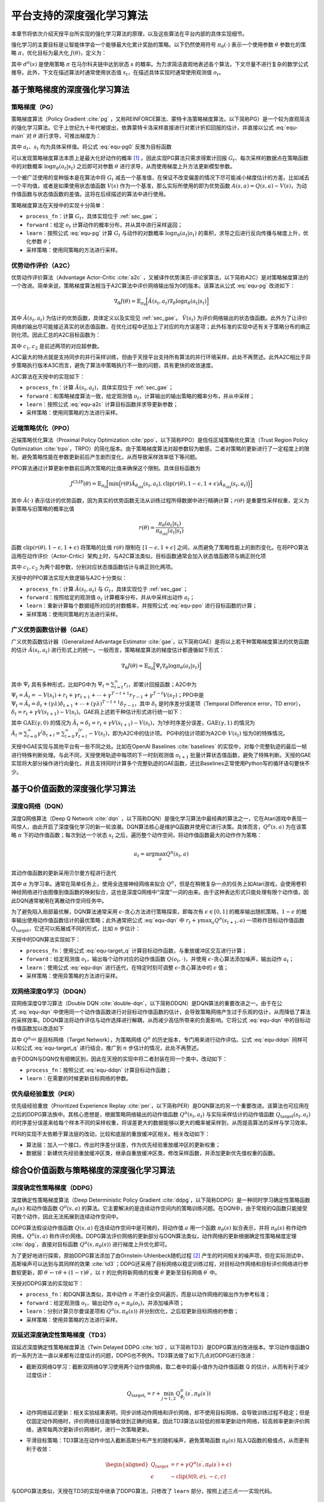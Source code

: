 .. _algo:

平台支持的深度强化学习算法
==========================

本章节将依次介绍天授平台所实现的强化学习算法的原理，以及这些算法在平台内部的具体实现细节。

强化学习的主要目标是让智能体学会一个能够最大化累计奖励的策略。以下仍然使用符号
:math:`\pi_\theta(\cdot)` 表示一个使用参数 :math:`\theta` 参数化的策略
:math:`\pi`\ ，优化目标为最大化 :math:`J(\theta)`\ ，定义为：

.. math:: J(\theta) = \mathbb{E}_{\pi_\theta}[G_t] = \sum_{s\in\mathcal{S}} d^\pi (s)V^\pi(s)=\sum_{s\in\mathcal{S}} d^\pi(s)\sum_{a\in\mathcal{A}}\pi_\theta(a|s)Q^\pi(s,a)
   :label: equ-main

其中 :math:`d^\pi(s)` 是使用策略 :math:`\pi` 在马尔科夫链中达到状态
:math:`s`
的概率。为力求简洁直观地表述各个算法，下文尽量不进行复杂的数学公式推导。此外，下文在描述算法时通常使用状态值
:math:`s_t`，在描述具体实现时通常使用观测值 :math:`o_t`。

基于策略梯度的深度强化学习算法
------------------------------

策略梯度（PG）
~~~~~~~~~~~~~~

策略梯度算法（Policy Gradient :cite:`pg` 
，又称REINFORCE算法、蒙特卡洛策略梯度算法，以下简称PG）是一个较为直观简洁的强化学习算法。它于上世纪九十年代被提出，依靠蒙特卡洛采样直接进行对累计折扣回报的估计，并直接以公式 :eq:`equ-main` 对 :math:`\theta` 进行求导，可推出梯度为：

.. math:: \nabla_\theta J(\theta) = \mathbb{E}_{\pi_\theta} [G_t\nabla_\theta\log\pi_\theta(a_t|s_t)]
   :label: equ-pg0

其中 :math:`a_t`、:math:`s_t` 均为具体采样值。将公式 :eq:`equ-pg0`
反推为目标函数

.. math:: J(\theta) = \mathbb{E}_{\pi_\theta} [G_t\log\pi_\theta(a_t|s_t)]
   :label: equ-pg

可以发现策略梯度算法本质上是最大化好动作的概率 [1]_ 。因此实现PG算法只需求得累计回报 :math:`G_t`、每次采样的数据点在策略函数中的对数概率
:math:`\log\pi_\theta(a_t|s_t)` 之后即可对参数 :math:`\theta`
进行求导，从而使用梯度上升方法更新模型参数。

一个被广泛使用的变种版本是在算法中将 :math:`G_t`
减去一个基准值，在保证不改变偏差的情况下尽可能减小梯度估计的方差。比如减去一个平均值，或者是如果使用状态值函数
:math:`V(s)` 作为一个基准，那么实际所使用的即为优势函数
:math:`A(s, a) = Q(s, a) - V(s)`，为动作值函数与状态值函数的差值。这将在后续描述的算法中进行使用。

策略梯度算法在天授中的实现十分简单：

-  ``process_fn``：计算 :math:`G_t`，具体实现位于 :ref:`sec_gae`；

-  ``forward``：给定 :math:`o_t`
   计算动作的概率分布，并从其中进行采样返回；

-  ``learn``：按照公式 :eq:`equ-pg` 计算 :math:`G_t` 与动作的对数概率
   :math:`\log\pi_\theta(a_t|o_t)`
   的乘积，求导之后进行反向传播与梯度上升，优化参数 :math:`\theta`；

-  采样策略：使用同策略的方法进行采样。

优势动作评价（A2C）
~~~~~~~~~~~~~~~~~~~

优势动作评价算法（Advantage
Actor-Critic :cite:`a2c` ，又被译作优势演员-评论家算法，以下简称A2C）是对策略梯度算法的一个改进。简单来说，策略梯度算法相当于A2C算法中评价网络输出恒为0的版本。该算法从公式 :eq:`equ-pg`
改进如下：

.. math:: \nabla_\theta J(\theta) = \mathbb{E}_{\pi_\theta}\Big[\hat{A}(s_t,a_t)\nabla_\theta\log\pi_\theta(a_t|s_t)\Big]

其中 :math:`\hat{A}(s_t,a_t)`
为估计的优势函数，具体定义以及实现见 :ref:`sec_gae`。 :math:`\hat{V}(s_t)`
为评价网络输出的状态值函数。此外为了让评价网络的输出尽可能接近真实的状态值函数，在优化过程中还加上了对应的均方误差项；此外标准的实现中还有关于策略分布的熵正则化项。因此汇总的A2C目标函数为：

.. math:: J(\theta) = \mathbb{E}_{\pi_\theta}\Big[\hat{A}(s_t,a_t)\log\pi_\theta(a_t|s_t)-c_1(\hat{V}(s_t) - G_t)^2 + c_2H(\pi_\theta(\cdot)|s_t)\Big]
   :label: equ-a2c

其中 :math:`c_1, c_2` 是前述两项的对应超参数。

A2C最大的特点就是支持同步的并行采样训练，但由于天授平台支持所有算法的并行环境采样，此处不再赘述。此外A2C相比于异步策略执行版本A3C而言，避免了算法中策略执行不一致的问题，具有更快的收敛速度。

A2C算法在天授中的实现如下：

-  ``process_fn``：计算
   :math:`\hat{A}(s_t, a_t)`，具体实现位于 :ref:`sec_gae`；

-  ``forward``：和策略梯度算法一致，给定观测值
   :math:`o_t`，计算输出的输出策略的概率分布，并从中采样；

-  ``learn``：按照公式 :eq:`equ-a2c` 计算目标函数并求导更新参数；

-  采样策略：使用同策略的方法进行采样。

近端策略优化（PPO）
~~~~~~~~~~~~~~~~~~~

近端策略优化算法（Proximal Policy Optimization :cite:`ppo`，以下简称PPO）是信任区域策略优化算法（Trust Region Policy Optimization :cite:`trpo`，TRPO）的简化版本。由于策略梯度算法对超参数较为敏感，二者对策略的更新进行了一定程度上的限制，避免策略性能在参数更新前后产生剧烈变化，从而导致采样效率低下等问题。

PPO算法通过计算更新参数前后两次策略的比值来确保这个限制。具体目标函数为

.. math:: J^{\mathrm{CLIP}}(\theta) = \mathbb{E}_{\pi_\theta}\Big[ \min\Big( r(\theta)\hat{A}_{\theta_\mathrm{old}}(s_t, a_t), \mathrm{clip}(r(\theta), 1-\epsilon, 1+\epsilon)\hat{A}_{\theta_\mathrm{old}}(s_t, a_t) \Big) \Big]

其中 :math:`\hat{A}(\cdot)`
表示估计的优势函数，因为真实的优势函数无法从训练过程所得数据中进行精确计算；:math:`r(\theta)`
是重要性采样权重，定义为新策略与旧策略的概率比值

.. math:: r(\theta) = \frac{\pi_\theta (a_t|s_t)}{\pi_{\theta_\mathrm{old}}(a_t|s_t)}

函数 :math:`\mathrm{clip}(r(\theta), 1-\epsilon, 1+\epsilon)`
将策略的比值 :math:`r(\theta)` 限制在 :math:`[1-\epsilon, 1+\epsilon]`
之间，从而避免了策略性能上的剧烈变化。在将PPO算法运用在动作评价（Actor-Critic）架构上时，与A2C算法类似，目标函数通常会加入状态值函数项与熵正则化项

.. math:: J(\theta) = \mathbb{E}_{\pi_\theta}[J^{\mathrm{CLIP}}(\theta) - c_1(\hat{V}(s_t) - G_t)^2 + c_2 H(\pi_\theta(\cdot)|s_t)]
   :label: equ-ppo

其中 :math:`c_1, c_2` 为两个超参数，分别对应状态值函数估计与熵正则化两项。

天授中的PPO算法实现大致逻辑与A2C十分类似：

-  ``process_fn``：计算 :math:`\hat{A}(s_t,a_t)` 与
   :math:`G_t`，具体实现位于 :ref:`sec_gae`；

-  ``forward``：按照给定的观测值 :math:`o_t`
   计算概率分布，并从中采样出动作 :math:`a_t`；

-  ``learn``：重新计算每个数据组所对应的对数概率，并按照公式 :eq:`equ-ppo`
   进行目标函数的计算；

-  采样策略：使用同策略的方法进行采样。

.. _sec_gae:

广义优势函数估计器（GAE）
~~~~~~~~~~~~~~~~~~~~~~~~~

广义优势函数估计器（Generalized Advantage Estimator :cite:`gae`，以下简称GAE）是将以上若干种策略梯度算法的优势函数的估计
:math:`\hat{A}(s_t, a_t)`
进行形式上的统一。一般而言，策略梯度算法的梯度估计都遵循如下形式：

.. math:: \nabla_\theta J(\theta) = \mathbb{E}_{\pi_\theta} \Big[\Psi_t\nabla_\theta\log\pi_\theta(a_t|s_t)\Big]

其中 :math:`\Psi_t` 具有多种形式，比如PG中为
:math:`\Psi_t=\sum_{i=t}^\infty r_i`，即累计回报函数；A2C中为
:math:`\Psi_t=\hat{A}_t=-V(s_t)+r_t+\gamma r_{t+1}+\cdots+\gamma^{T-t+1}r_{T-1}+\gamma^{T-t}V(s_T)`；PPO中是
:math:`\Psi_t=\hat{A}_t=\delta_t+(\gamma\lambda)\delta_{t+1}+\cdots+(\gamma\lambda)^{T-t+1}\delta_{T-1}`，其中
:math:`\delta_t` 是时序差分误差项（Temporal Difference error，TD
error），:math:`\delta_t=r_t+\gamma V(s_{t+1})-V(s_t)`。GAE将上述若干种估计形式进行统一如下：

.. math:: \hat{A}_t^{\mathrm{GAE}(\gamma, \lambda)} = \sum_{l=0}^\infty (\gamma\lambda)^l\delta_{t+l}=\sum_{l=0}^\infty (\gamma\lambda)^l(r_t+\gamma V(s_{t+l+1}) - V(s_{t+l}))
   :label: equ-gae

其中 :math:`\mathrm{GAE}(\gamma, 0)` 的情况为
:math:`\hat{A}_t=\delta_t=r_t+\gamma V(s_{t+1}) - V(s_t)`，为1步时序差分误差，:math:`\mathrm{GAE}(\gamma, 1)`
的情况为
:math:`\hat{A}_t = \sum_{l=0}^\infty \gamma^l\delta_{t+l} = \sum_{l=0}^\infty \gamma^lr_{t+l}-V(s_t)`，即为A2C中的估计项。
PG中的估计项即为A2C中 :math:`V(s_t)` 恒为0的特殊情况。

天授中GAE实现与其他平台有一些不同之处。比如在OpenAI
Baselines :cite:`baselines` 的实现中，对每个完整轨迹的最后一帧进行特殊判断处理。与此不同，天授使用轨迹中每项的下一时刻观测值
:math:`o_{t+1}`
批量计算状态值函数，避免了特殊判断。天授的GAE实现将大部分操作进行向量化，并且支持同时计算多个完整轨迹的GAE函数，还比Baselines正常使用Python写的循环语句要快不少。

基于Q价值函数的深度强化学习算法
-------------------------------

深度Q网络（DQN）
~~~~~~~~~~~~~~~~

深度Q网络算法（Deep Q Network :cite:`dqn` ，以下简称DQN）是强化学习算法中最经典的算法之一，它在Atari游戏中表现一鸣惊人，由此开启了深度强化学习的新一轮浪潮。DQN算法核心是维护Q函数并使用它进行决策。具体而言，:math:`Q^\pi(s,a)` 为在该策略 :math:`\pi` 下的动作值函数；每次到达一个状态 :math:`s_t` 之后，遍历整个动作空间，将动作值函数最大的动作作为策略：

.. math:: a_t = \arg\max_{a} Q^\pi(s_t, a)

其动作值函数的更新采用贝尔曼方程进行迭代

.. math:: Q^\pi(s_t,a_t) \leftarrow Q^\pi(s_t,a_t)+\alpha_t (r_t+\gamma \max_a Q^\pi(s_{t+1}, a) - Q^\pi(s_t,a_t))
   :label: equ-dqn

其中 :math:`\alpha` 为学习率。通常在简单任务上，使用全连接神经网络来拟合
:math:`Q^\pi`，但是在稍微复杂一点的任务上如Atari游戏，会使用卷积神经网络进行由图像到值函数的映射拟合，这也是深度Q网络中“深度”一词的由来。由于这种表达形式只能处理有限个动作值，因此DQN通常被用在离散动作空间任务中。

为了避免陷入局部最优解，DQN算法通常采用
:math:`\epsilon`-贪心方法进行策略探索，即每次有
:math:`\epsilon\in [0, 1]` 的概率输出随机策略，:math:`1-\epsilon`
的概率输出使用动作值函数估计的最优策略；此外通常把公式 :eq:`equ-dqn` 中
:math:`r_t+\gamma\max_a Q^\pi(s_{t+1},a)` 一项称作目标动作值函数
:math:`Q_\mathrm{target}`，它还可以拓展成不同的形式，比如 :math:`n`
步估计：

.. math:: Q_\mathrm{target}^n(s_t, a_t) = r_t + \gamma r_{t+1} + \cdots + \gamma^{n-1} r_{t+n-1} + \max_a\gamma^{n} Q^\pi(s_{t+n}, a)
   :label: equ-target_q

天授中的DQN算法实现如下：

-  ``process_fn``：使用公式 :eq:`equ-target_q`
   计算目标动作函数，与重放缓冲区交互进行计算；

-  ``forward``：给定观测值 :math:`o_t`，输出每个动作对应的动作值函数
   :math:`Q(o_t, \cdot)`，并使用
   :math:`\epsilon`-贪心算法添加噪声，输出动作 :math:`a_t`；

-  ``learn``：使用公式 :eq:`equ-dqn` 进行迭代，在特定时刻可调整
   :math:`\epsilon`-贪心算法中的 :math:`\epsilon` 值；

-  采样策略：使用异策略的方法进行采样。

双网络深度Q学习（DDQN）
~~~~~~~~~~~~~~~~~~~~~~~

双网络深度Q学习算法（Double DQN :cite:`double-dqn`，以下简称DDQN）是DQN算法的重要改进之一。由于在公式 :eq:`equ-dqn`
中使用同一个动作值函数进行对目标动作值函数的估计，会导致策略网络产生过于乐观的估计，从而降低了算法的采样效率。DDQN算法将动作评估与动作选择进行解耦，从而减少高估所带来的负面影响。它将公式 :eq:`equ-dqn`
中的目标动作值函数加以改造如下

.. math:: Q_\mathrm{target}(s_t, a_t) = r_t + \gamma Q^{\pi_\mathrm{old}}\Big(s_{t+1}, \arg\max_a Q^\pi(s_{t+1}, a)\Big)
   :label: equ-ddqn

其中 :math:`Q^{\pi_\mathrm{old}}` 是目标网络（Target Network），为策略网络 :math:`Q^\pi` 的历史版本，专门用来进行动作评估。公式 :eq:`equ-ddqn`
同样可以和公式 :eq:`equ-target_q` 进行结合，推广到 :math:`n`
步估计的情况，此处不再赘述。

由于DDQN与DQN仅有细微区别，因此在天授的实现中将二者封装在同一个类中，改动如下：

-  ``process_fn``：按照公式 :eq:`equ-ddqn` 计算目标动作函数；

-  ``learn``：在需要的时候更新目标网络的参数。

优先级经验重放（PER）
~~~~~~~~~~~~~~~~~~~~~

优先级经验重放（Prioritized Experience Replay :cite:`per`，以下简称PER）是DQN算法的另一个重要改进。该算法也可应用在之后的DDPG算法族中。其核心思想是，根据策略网络输出的动作值函数
:math:`Q^\pi(s_t, a_t)` 与实际采样估计的动作值函数
:math:`Q_\mathrm{target}(s_t,a_t)`
的时序差分误差来给每个样本不同的采样权重，将误差更大的数据能够以更大的概率被采样到，从而提高算法的采样与学习效率。

PER的实现不太依赖于算法层的改动，比较和底层的重放缓冲区相关。相关改动如下：

-  算法层：加入一个接口，传出时序差分误差，作为优先经验重放缓冲区的更新权重；

-  数据层：新建优先经验重放缓冲区类，继承自重放缓冲区类，修改采样函数，并添加更新优先值权重的函数。

综合Q价值函数与策略梯度的深度强化学习算法
-----------------------------------------

深度确定性策略梯度（DDPG）
~~~~~~~~~~~~~~~~~~~~~~~~~~

深度确定性策略梯度算法（Deep Deterministic Policy
Gradient :cite:`ddpg`，以下简称DDPG）是一种同时学习确定性策略函数
:math:`\pi_\theta(s)` 和动作值函数 :math:`Q^\pi(s, a)`
的算法。它主要解决的是连续动作空间内的策略训练问题。在DQN中，由于常规的Q函数只能接受可数个动作，因此无法拓展到连续动作空间中。

DDPG算法假设动作值函数 :math:`Q(s, a)`
在连续动作空间中是可微的，将动作值 :math:`a` 用一个函数
:math:`\pi_\theta(s)` 拟合表示，并将 :math:`\pi_\theta(s)`
称作动作网络，:math:`Q^\pi(s, a)`
称作评价网络。DDPG算法评价网络的更新部分与DQN算法类似，动作网络的更新根据确定性策略梯度定理 :cite:`dpg`，直接对目标函数
:math:`Q^\pi(s, \pi_\theta(s))` 进行梯度上升优化即可。

为了更好地进行探索，原始DDPG算法添加了由Ornstein-Uhlenbeck随机过程 [2]_ 产生的时间相关的噪声项，但在实际测试中，高斯噪声可以达到与其同样的效果 :cite:`td3`；DDPG还采用了目标网络以稳定训练过程，对目标动作网络和目标评价网络进行参数软更新，即
:math:`\theta^\prime \leftarrow \tau \theta + (1 - \tau) \theta^\prime`，以
:math:`\tau` 的比例将新网络的权重 :math:`\theta` 更新至目标网络
:math:`\theta^\prime` 中。

天授对DDPG算法的实现如下：

-  ``process_fn``：和DQN算法类似，其中动作 :math:`a`
   不进行全空间遍历，而是以动作网络的输出作为参考标准；

-  ``forward``：给定观测值 :math:`o_t`，输出动作
   :math:`a_t=\pi_\theta(o_t)`，并添加噪声项；

-  ``learn``：分别计算贝尔曼误差项和 :math:`Q^\pi(s, \pi_\theta(s))`
   并分别优化，之后软更新目标网络的参数；

-  采样策略：使用异策略的方法进行采样。

双延迟深度确定性策略梯度（TD3）
~~~~~~~~~~~~~~~~~~~~~~~~~~~~~~~

双延迟深度确定性策略梯度算法（Twin Delayed DDPG :cite:`td3`，以下简称TD3）是DDPG算法的改进版本。学习动作值函数Q的一系列方法一直以来都有过度估计的问题，DDPG也不例外。TD3算法做了如下几点对DDPG进行改进：

-  截断双网络Q学习：截断双网络Q学习使用两个动作值网络，取二者中的最小值作为动作值函数
   Q 的估计，从而有利于减少过度估计：

   .. math:: Q_{\mathrm{target}_i} = r + \min_{j=1, 2} Q^\pi_{\phi_j}(s^\prime, \pi_{\theta}(s^\prime))

-  动作网络延迟更新：相关实验结果表明，同步训练动作网络和评价网络，却不使用目标网络，会导致训练过程不稳定；但是仅固定动作网络时，评价网络往往能够收敛到正确的结果。因此TD3算法以较低的频率更新动作网络，较高频率更新评价网络，通常每两次更新评价网络时，进行一次策略更新。

-  平滑目标策略：TD3算法在动作中加入截断高斯分布产生的随机噪声，避免策略函数
   :math:`\pi_\theta(s)` 陷入Q函数的极值点，从而更有利于收敛：

   .. math::

      \begin{aligned}
          Q_\mathrm{target}&=r+\gamma Q^\pi(s^\prime, \pi_\theta(s^\prime)+\epsilon)\\
          \epsilon&\sim\mathrm{clip}(\mathcal{N}(0, \sigma), -c, c)
      \end{aligned}

与DDPG算法类似，天授在TD3的实现中继承了DDPG算法，只修改了 ``learn``
部分，按照上述三点一一实现代码。

软动作评价（SAC）
~~~~~~~~~~~~~~~~~

软动作评价算法（Soft Actor-Critic :cite:`sac`，以下简称SAC）是基于最大熵强化学习理论提出的一个算法。SAC算法同时具备稳定性好和采样效率高的优点，容易实现，同时融合了动作评价框架、异策略学习框架和最大熵强化学习框架，因此成为强化学习算法中继PPO之后的标杆算法。

SAC的算法结构和TD3也十分类似，同样拥有一个动作网络和两个评价网络。单从最终推导得到的式子来看，和TD3的最大差别是在求目标动作值函数的时候，最后一项加上了较为复杂的熵正则化项，其余的实现十分类似。具体的推导可以在原论文中找到。

由于SAC的实现和TD3十分类似，故此处不再对其进行详细阐述。

部分可观测马尔科夫决策过程的训练
--------------------------------

在实际场景中，智能体往往难以观测到环境中所有的信息，只能观测到状态
:math:`s` 的一个子集 :math:`o`
进行决策，这种场景被称作部分可观测马尔科夫决策过程（Partially Observable Markov Decision Process，简称POMDP）。

POMDP在深度强化学习领域通常有两种解决方案：（1）将过去一段时间内的信息（如过去的观测值、过去的动作和奖励）添加到当前状态中，按照常规方式进行处理；（2）将过去的信息利用循环神经网络（RNN）存储到中间状态中，可以传给后续状态进行使用。

第一种方法只需在重放缓冲区中添加时序采样功能，比如待采样下标是
:math:`t`，需要采样连续 :math:`n`
帧，那么在重放缓冲区中进行一定设置，返回观测值
:math:`\{o_{t-n+1}, \dots, o_{t-1}, o_t\}`，剩下的过程和正常的强化学习训练过程无异。
第二种方法需要在第一种方法的基础上，在所有和神经网络相关的接口中添加对中间状态的支持。天授已经支持上述两种方法的实现。

模仿学习
--------

模仿学习（Imitation
Learning）更偏向于监督学习与半监督学习的范畴。它的核心思想是学习已有的数据，尽可能地还原产生这些数据的原始策略。比如给定一些
:math:`t` 时刻的状态与动作数据对
:math:`(s_t, a_t)`，那么可以使用神经网络来回归映射
:math:`\mathcal{F}: \mathcal{S} \rightarrow \mathcal{A}`，
从而进行模仿学习。更进一步地，还有逆强化学习（Inverse Reinforcement
Learning :cite:`irl`，IRL）和生成式对抗模仿学习（Generative
Adversarial Imitation Learning :cite:`gail`，GAIL）等算法。

目前天授平台实现了最基本的模仿学习算法，具体实现如下：

-  连续动作空间：将其看作回归任务，直接对给定的动作进行回归；

-  离散动作空间：将其看作分类任务，最大化采取给定动作的概率；

-  采样策略：使用参考策略和异策略方法进行不断地采样补充数据。

小结
----

本章节介绍了深度强化学习算法的原理以及在天授平台上的具体实现，包括了9种免模型强化学习算法、循环神经网络模型训练和模仿学习。

.. [1]
   这个视频详细地讲解了策略梯度算法的推导过程： https://youtu.be/XGmd3wcyDg8

.. [2]
   https://en.wikipedia.org/wiki/Ornstein%E2%80%93Uhlenbeck_process
